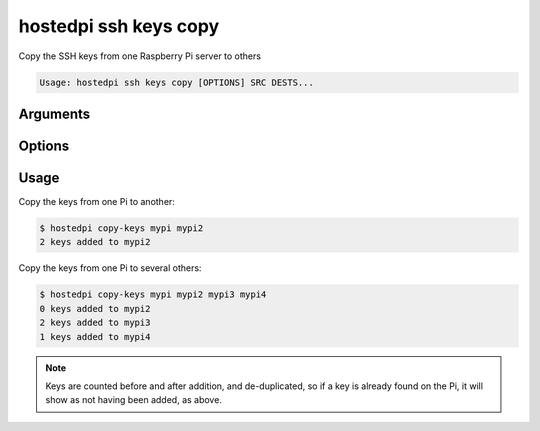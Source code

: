 ======================
hostedpi ssh keys copy
======================

.. program:: hostedpi-ssh-keys-copy

Copy the SSH keys from one Raspberry Pi server to others

.. code-block:: text

    Usage: hostedpi ssh keys copy [OPTIONS] SRC DESTS...

Arguments
=========

.. option:: src [str] [required]

    Name of the Raspberry Pi server to copy SSH keys from

.. option:: dests [str ...] [required]

    Names of the Raspberry Pi servers to copy SSH keys to

Options
=======

.. option:: --help

    Show this message and exit

Usage
=====

Copy the keys from one Pi to another:

.. code-block:: console

    $ hostedpi copy-keys mypi mypi2
    2 keys added to mypi2

Copy the keys from one Pi to several others:

.. code-block:: console

    $ hostedpi copy-keys mypi mypi2 mypi3 mypi4
    0 keys added to mypi2
    2 keys added to mypi3
    1 keys added to mypi4

.. note::
    
    Keys are counted before and after addition, and de-duplicated, so if a key is already found on
    the Pi, it will show as not having been added, as above.
